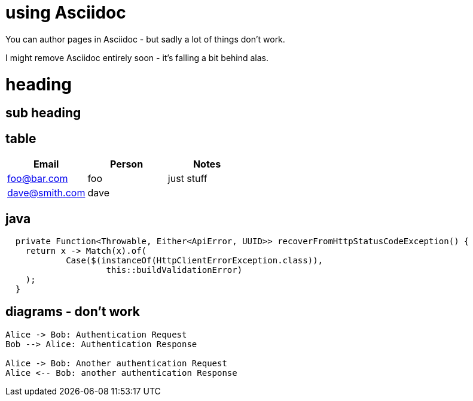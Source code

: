 :page-category: tech
:page-date: 2018-07-23
:page-tags: tech, wiki, sad, asciidoc
= using Asciidoc

You can author pages in Asciidoc - but sadly a lot of things don't work.

I might remove Asciidoc entirely soon - it's falling a bit behind alas.

= heading

== sub heading

== table

[cols="1,1,1", options="header"]
|===
| Email | Person | Notes
| foo@bar.com
| foo
| just stuff
| dave@smith.com
| dave
|
|===

== java

[source,java]
----
  private Function<Throwable, Either<ApiError, UUID>> recoverFromHttpStatusCodeException() {
    return x -> Match(x).of(
            Case($(instanceOf(HttpClientErrorException.class)),
                    this::buildValidationError)
    );
  }
----

== diagrams - don't work

[plantuml, format=svg]
....
Alice -> Bob: Authentication Request
Bob --> Alice: Authentication Response

Alice -> Bob: Another authentication Request
Alice <-- Bob: another authentication Response
....
